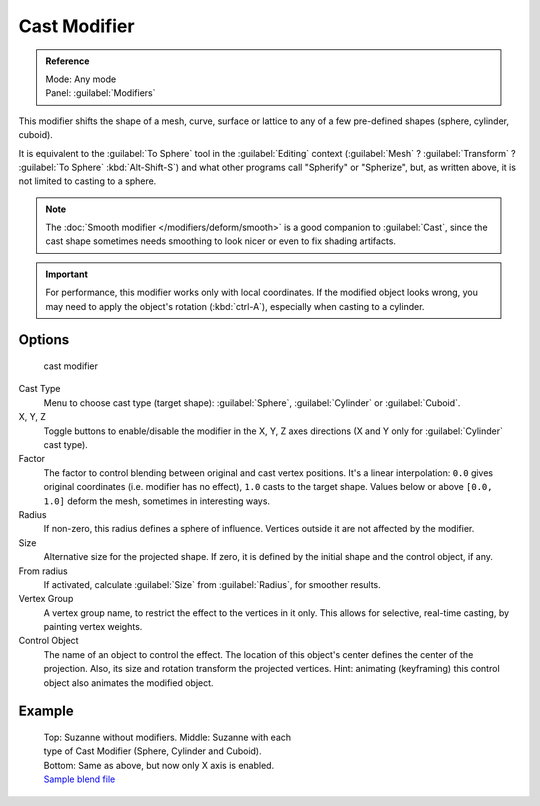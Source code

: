 
..    TODO/Review: {{review|}} .


Cast Modifier
*************

.. admonition:: Reference
   :class: refbox

   | Mode:     Any mode
   | Panel:    :guilabel:`Modifiers`


This modifier shifts the shape of a mesh, curve,
surface or lattice to any of a few pre-defined shapes (sphere, cylinder, cuboid).

It is equivalent to the :guilabel:`To Sphere` tool in the :guilabel:`Editing` context
(:guilabel:`Mesh` ? :guilabel:`Transform` ? :guilabel:`To Sphere` :kbd:`Alt-Shift-S`)
and what other programs call "Spherify" or "Spherize", but, as written above,
it is not limited to casting to a sphere.


.. note::

   The :doc:`Smooth modifier </modifiers/deform/smooth>` is a good companion to :guilabel:`Cast`,
   since the cast shape sometimes needs smoothing to look nicer or even to fix shading artifacts.


.. important::

   For performance, this modifier works only with local coordinates.
   If the modified object looks wrong, you may need to apply the object's rotation (:kbd:`ctrl-A`),
   especially when casting to a cylinder.


Options
=======

.. figure:: /images/25-Manual-Modifiers-cast.jpg

   cast modifier


Cast Type
   Menu to choose cast type (target shape): :guilabel:`Sphere`, :guilabel:`Cylinder` or :guilabel:`Cuboid`.

X, Y, Z
   Toggle buttons to enable/disable the modifier in the X, Y, Z axes directions
   (X and Y only for :guilabel:`Cylinder` cast type).

Factor
   The factor to control blending between original and cast vertex positions.
   It's a linear interpolation: ``0.0`` gives original coordinates (i.e. modifier has no effect),
   ``1.0`` casts to the target shape.
   Values below or above ``[0.0, 1.0]`` deform the mesh, sometimes in interesting ways.

Radius
   If non-zero, this radius defines a sphere of influence. Vertices outside it are not affected by the modifier.

Size
   Alternative size for the projected shape. If zero,
   it is defined by the initial shape and the control object, if any.

From radius
   If activated, calculate :guilabel:`Size` from :guilabel:`Radius`, for smoother results.

Vertex Group
   A vertex group name, to restrict the effect to the vertices in it only.
   This allows for selective, real-time casting, by painting vertex weights.

Control Object
   The name of an object to control the effect.
   The location of this object's center defines the center of the projection.
   Also, its size and rotation transform the projected vertices.
   Hint: animating (keyframing) this control object also animates the modified object.


Example
=======

.. figure:: /images/263-Manual-Modifiers-Cast-Example.jpg
   :width: 400px
   :figwidth: 400px

   Top: Suzanne without modifiers. Middle: Suzanne with each type of Cast Modifier (Sphere, Cylinder and Cuboid).
   Bottom: Same as above, but now only X axis is enabled.
   `Sample blend file <http://wiki.blender.org/index.php/Media:263-Cast-Modifier.blend>`__

